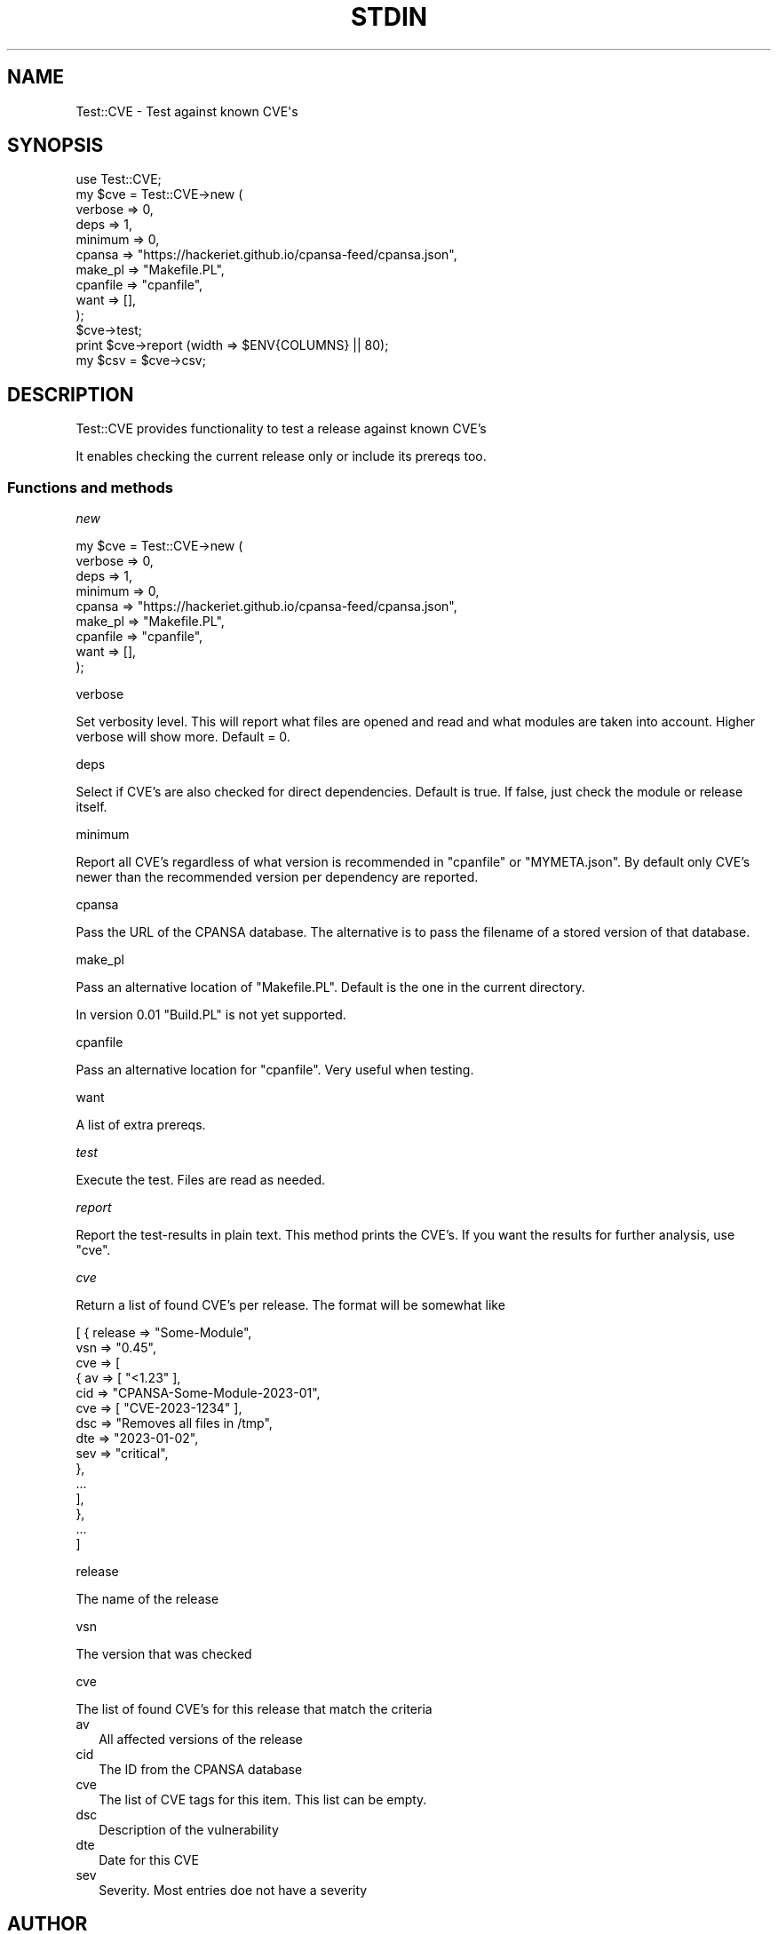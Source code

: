 .\" -*- mode: troff; coding: utf-8 -*-
.\" Automatically generated by Pod::Man 5.01 (Pod::Simple 3.45)
.\"
.\" Standard preamble:
.\" ========================================================================
.de Sp \" Vertical space (when we can't use .PP)
.if t .sp .5v
.if n .sp
..
.de Vb \" Begin verbatim text
.ft CW
.nf
.ne \\$1
..
.de Ve \" End verbatim text
.ft R
.fi
..
.\" \*(C` and \*(C' are quotes in nroff, nothing in troff, for use with C<>.
.ie n \{\
.    ds C` ""
.    ds C' ""
'br\}
.el\{\
.    ds C`
.    ds C'
'br\}
.\"
.\" Escape single quotes in literal strings from groff's Unicode transform.
.ie \n(.g .ds Aq \(aq
.el       .ds Aq '
.\"
.\" If the F register is >0, we'll generate index entries on stderr for
.\" titles (.TH), headers (.SH), subsections (.SS), items (.Ip), and index
.\" entries marked with X<> in POD.  Of course, you'll have to process the
.\" output yourself in some meaningful fashion.
.\"
.\" Avoid warning from groff about undefined register 'F'.
.de IX
..
.nr rF 0
.if \n(.g .if rF .nr rF 1
.if (\n(rF:(\n(.g==0)) \{\
.    if \nF \{\
.        de IX
.        tm Index:\\$1\t\\n%\t"\\$2"
..
.        if !\nF==2 \{\
.            nr % 0
.            nr F 2
.        \}
.    \}
.\}
.rr rF
.\" ========================================================================
.\"
.IX Title "STDIN 1"
.TH STDIN 1 2023-06-27 "perl v5.36.0" "User Contributed Perl Documentation"
.\" For nroff, turn off justification.  Always turn off hyphenation; it makes
.\" way too many mistakes in technical documents.
.if n .ad l
.nh
.SH NAME
.Vb 1
\& Test::CVE \- Test against known CVE\*(Aqs
.Ve
.SH SYNOPSIS
.IX Header "SYNOPSIS"
.Vb 1
\& use Test::CVE;
\&
\& my $cve = Test::CVE\->new (
\&    verbose  => 0,
\&    deps     => 1,
\&    minimum  => 0,
\&    cpansa   => "https://hackeriet.github.io/cpansa\-feed/cpansa.json",
\&    make_pl  => "Makefile.PL",
\&    cpanfile => "cpanfile",
\&    want     => [],
\&    );
\&
\& $cve\->test;
\& print $cve\->report (width => $ENV{COLUMNS} || 80);
\& my $csv = $cve\->csv;
.Ve
.SH DESCRIPTION
.IX Header "DESCRIPTION"
Test::CVE provides functionality to test a release against known CVE's
.PP
It enables checking the current release only or include its prereqs too.
.SS "Functions and methods"
.IX Subsection "Functions and methods"
\fInew\fR
.IX Subsection "new"
.PP
.Vb 9
\& my $cve = Test::CVE\->new (
\&    verbose  => 0,
\&    deps     => 1,
\&    minimum  => 0,
\&    cpansa   => "https://hackeriet.github.io/cpansa\-feed/cpansa.json",
\&    make_pl  => "Makefile.PL",
\&    cpanfile => "cpanfile",
\&    want     => [],
\&    );
.Ve
.PP
verbose
.IX Subsection "verbose"
.PP
Set verbosity level. This will report what files are opened and read and what
modules are taken into account. Higher verbose will show more. Default = \f(CW0\fR.
.PP
deps
.IX Subsection "deps"
.PP
Select if CVE's are also checked for direct dependencies. Default is true. If
false, just check the module or release itself.
.PP
minimum
.IX Subsection "minimum"
.PP
Report all CVE's regardless of what version is recommended in \f(CW\*(C`cpanfile\*(C'\fR or
\&\f(CW\*(C`MYMETA.json\*(C'\fR. By default only CVE's newer than the recommended version per
dependency are reported.
.PP
cpansa
.IX Subsection "cpansa"
.PP
Pass the URL of the CPANSA database. The alternative is to pass the filename
of a stored version of that database.
.PP
make_pl
.IX Subsection "make_pl"
.PP
Pass an alternative location of \f(CW\*(C`Makefile.PL\*(C'\fR. Default is the one in the
current directory.
.PP
In version \f(CW0.01\fR \f(CW\*(C`Build.PL\*(C'\fR is not yet supported.
.PP
cpanfile
.IX Subsection "cpanfile"
.PP
Pass an alternative location for \f(CW\*(C`cpanfile\*(C'\fR. Very useful when testing.
.PP
want
.IX Subsection "want"
.PP
A list of extra prereqs.
.PP
\fItest\fR
.IX Subsection "test"
.PP
Execute the test. Files are read as needed.
.PP
\fIreport\fR
.IX Subsection "report"
.PP
Report the test-results in plain text. This method prints the CVE's. If you
want the results for further analysis, use \f(CW\*(C`cve\*(C'\fR.
.PP
\fIcve\fR
.IX Subsection "cve"
.PP
Return a list of found CVE's per release. The format will be somewhat like
.PP
.Vb 10
\& [ { release => "Some\-Module",
\&     vsn     => "0.45",
\&     cve     => [
\&       { av  => [ "<1.23" ],
\&         cid => "CPANSA\-Some\-Module\-2023\-01",
\&         cve => [ "CVE\-2023\-1234" ],
\&         dsc => "Removes all files in /tmp",
\&         dte => "2023\-01\-02",
\&         sev => "critical",
\&         },
\&       ...
\&       ],
\&     },
\&   ...
\&   ]
.Ve
.PP
release
.IX Subsection "release"
.PP
The name of the release
.PP
vsn
.IX Subsection "vsn"
.PP
The version that was checked
.PP
cve
.IX Subsection "cve"
.PP
The list of found CVE's for this release that match the criteria
.IP av 2
.IX Item "av"
All affected versions of the release
.IP cid 2
.IX Item "cid"
The ID from the CPANSA database
.IP cve 2
.IX Item "cve"
The list of CVE tags for this item. This list can be empty.
.IP dsc 2
.IX Item "dsc"
Description of the vulnerability
.IP dte 2
.IX Item "dte"
Date for this CVE
.IP sev 2
.IX Item "sev"
Severity. Most entries doe not have a severity
.SH AUTHOR
.IX Header "AUTHOR"
H.Merijn Brand \fI<hmbrand@cpan.org>\fR
.SH "SEE ALSO"
.IX Header "SEE ALSO"
Net::CVE, Net::NVD, Net::OSV
.SH "COPYRIGHT AND LICENSE"
.IX Header "COPYRIGHT AND LICENSE"
.Vb 1
\& Copyright (C) 2023\-2023 H.Merijn Brand.  All rights reserved.
.Ve
.PP
This library is free software;  you can redistribute and/or modify it under
the same terms as Perl itself.
